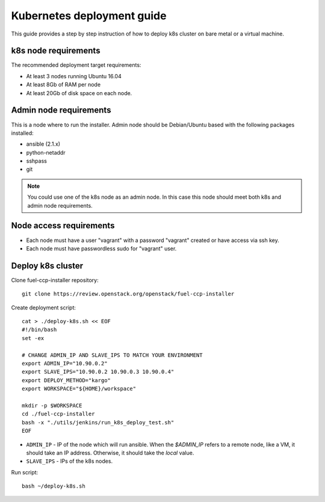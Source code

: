 ===========================
Kubernetes deployment guide
===========================

This guide provides a step by step instruction of how to deploy k8s cluster on
bare metal or a virtual machine.

k8s node requirements
=====================

The recommended deployment target requirements:

- At least 3 nodes running Ubuntu 16.04
- At least 8Gb of RAM per node
- At least 20Gb of disk space on each node.


Admin node requirements
=======================

This is a node where to run the installer. Admin node should be Debian/Ubuntu
based with the following packages installed:

* ansible (2.1.x)
* python-netaddr
* sshpass
* git

.. NOTE:: You could use one of the k8s node as an admin node. In this case this
          node should meet both k8s and admin node requirements.

Node access requirements
========================

- Each node must have a user "vagrant" with a password "vagrant" created or
  have access via ssh key.
- Each node must have passwordless sudo for "vagrant" user.

Deploy k8s cluster
==================

Clone fuel-ccp-installer repository:

::

    git clone https://review.openstack.org/openstack/fuel-ccp-installer

Create deployment script:

::

    cat > ./deploy-k8s.sh << EOF
    #!/bin/bash
    set -ex

    # CHANGE ADMIN_IP AND SLAVE_IPS TO MATCH YOUR ENVIRONMENT
    export ADMIN_IP="10.90.0.2"
    export SLAVE_IPS="10.90.0.2 10.90.0.3 10.90.0.4"
    export DEPLOY_METHOD="kargo"
    export WORKSPACE="${HOME}/workspace"

    mkdir -p $WORKSPACE
    cd ./fuel-ccp-installer
    bash -x "./utils/jenkins/run_k8s_deploy_test.sh"
    EOF

- ``ADMIN_IP`` - IP of the node which will run ansible. When the `$ADMIN_IP`
  refers to a remote node, like a VM, it should take an IP address.
  Otherwise, it should take the `local` value.
- ``SLAVE_IPS`` - IPs of the k8s nodes.

Run script:

::

    bash ~/deploy-k8s.sh
